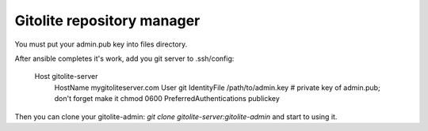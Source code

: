 ###########################
Gitolite repository manager
###########################

You must put your admin.pub key into files directory.

After ansible completes it's work, add you git server to .ssh/config:

  Host gitolite-server
      HostName mygitoliteserver.com
      User git
      IdentityFile /path/to/admin.key   # private key of admin.pub; don't forget make it chmod 0600
      PreferredAuthentications publickey

Then you can clone your gitolite-admin: `git clone gitolite-server:gitolite-admin` and start to using it.

